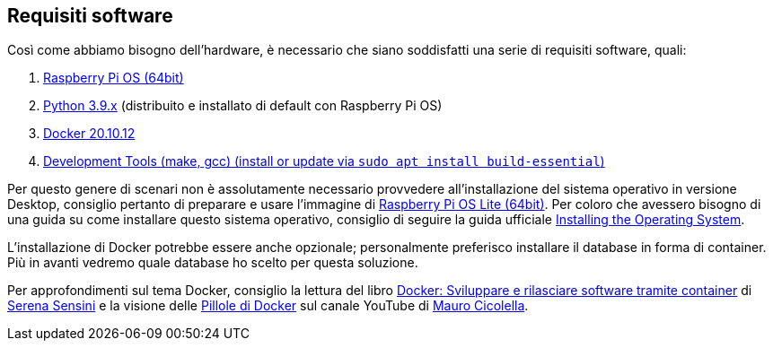 <<<
== Requisiti software
Così come abbiamo bisogno dell'hardware, è necessario che siano soddisfatti una serie di requisiti software, quali:

1.  https://www.raspberrypi.com/documentation/computers/os.html#introduction[Raspberry Pi OS (64bit)]
2.  https://www.raspberrypi.com/documentation/computers/os.html#python[Python 3.9.x] (distribuito e installato di default con Raspberry Pi OS)
3.  https://docs.docker.com/engine/install/debian/[Docker 20.10.12]
4.  https://packages.debian.org/bullseye/build-essential[Development Tools (make, gcc) (install or update via `sudo apt install build-essential`)]

Per questo genere di scenari non è assolutamente necessario provvedere all'installazione del sistema operativo in versione Desktop, consiglio pertanto di preparare e usare l'immagine di https://www.raspberrypi.com/software/operating-systems/[Raspberry Pi OS Lite (64bit)]. Per coloro che avessero bisogno di una guida su come installare questo sistema operativo, consiglio di seguire la guida ufficiale https://www.raspberrypi.com/documentation/computers/getting-started.html#installing-the-operating-system[Installing the Operating System].

L'installazione di Docker potrebbe essere anche opzionale; personalmente preferisco installare il database in forma di container. Più in avanti vedremo quale database ho scelto per questa soluzione.

Per approfondimenti sul tema Docker, consiglio la lettura del libro https://amzn.to/3tiyO1W[Docker: Sviluppare e rilasciare software tramite container] di https://www.linkedin.com/in/serena-sensini/[Serena Sensini] e la visione delle https://www.youtube.com/watch?v=wAyUdtQF05w[Pillole di Docker] sul canale YouTube di https://www.linkedin.com/in/mauro-cicolella-0b107076/[Mauro Cicolella].
